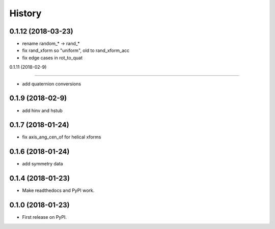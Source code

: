 =======
History
=======

0.1.12 (2018-03-23)
------------------

* rename random_* -> rand_*
* fix rand_xform so "uniform", old to rand_xform_acc
* fix edge cases in rot_to_quat

0.1.11 (2018-02-9)

------------------

* add quaternion conversions

0.1.9 (2018-02-9)
------------------

* add hinv and hstub

0.1.7 (2018-01-24)
------------------

* fix axis_ang_cen_of for helical xforms

0.1.6 (2018-01-24)
------------------

* add symmetry data

0.1.4 (2018-01-23)
------------------

* Make readthedocs and PyPI work.

0.1.0 (2018-01-23)
------------------

* First release on PyPI.
